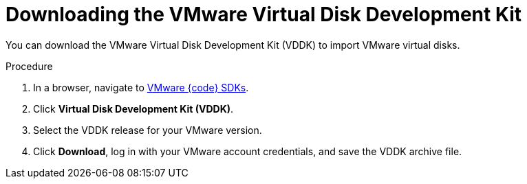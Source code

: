 // Module included in the following assemblies:
//
// * cnv/cnv_virtual_machines/cnv_importing_vms/cnv-importing-vmware-vm.adoc
[id="cnv-downloading-vddk_{context}"]
= Downloading the VMware Virtual Disk Development Kit

You can download the VMware Virtual Disk Development Kit (VDDK) to import VMware virtual disks.

.Procedure

. In a browser, navigate to link:https://code.vmware.com/sdks[VMware {code} SDKs].
. Click *Virtual Disk Development Kit (VDDK)*.
. Select the VDDK release for your VMware version.
. Click *Download*, log in with your VMware account credentials, and save the VDDK archive file.
